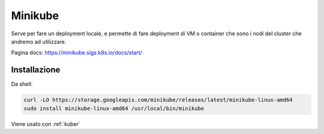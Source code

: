 .. _minikube:

Minikube
========

Serve per fare un deployment locale, e permette di fare deployment di VM
o container che sono i nodi del cluster che andremo ad utilizzare.

Pagina docs: https://minikube.sigs.k8s.io/docs/start/

Installazione
-------------

Da shell:

.. code:: shell

   curl -LO https://storage.googleapis.com/minikube/releases/latest/minikube-linux-amd64
   sudo install minikube-linux-amd64 /usr/local/bin/minikube

Viene usato con  :ref:`kuber`
